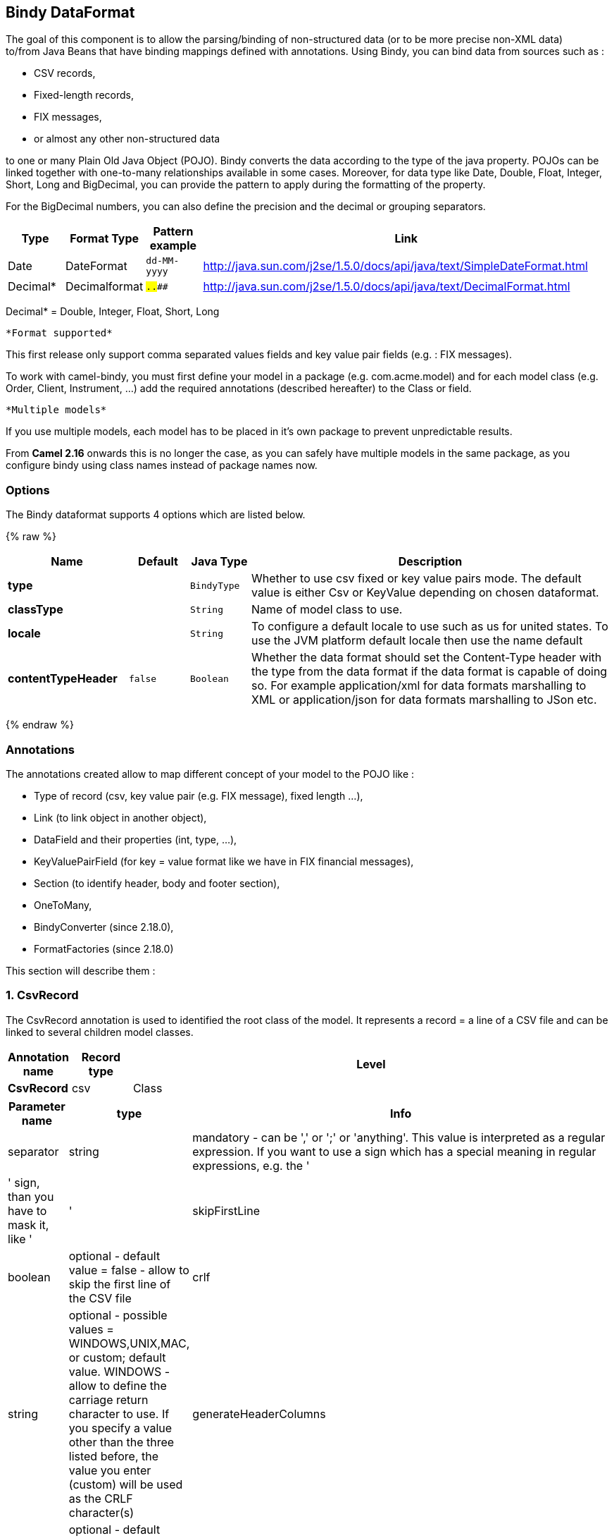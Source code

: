 ## Bindy DataFormat

The goal of this component is to allow the parsing/binding of
non-structured data (or to be more precise non-XML data) +
 to/from Java Beans that have binding mappings defined with annotations.
Using Bindy, you can bind data from sources such as :

* CSV records,
* Fixed-length records,
* FIX messages,
* or almost any other non-structured data

to one or many Plain Old Java Object (POJO). Bindy converts the data
according to the type of the java property. POJOs can be linked together
with one-to-many relationships available in some cases. Moreover, for
data type like Date, Double, Float, Integer, Short, Long and BigDecimal,
you can provide the pattern to apply during the formatting of the
property.

For the BigDecimal numbers, you can also define the precision and the
decimal or grouping separators.

[width="100%",cols="10%,10%,10%,70%",options="header",]
|=======================================================================
|Type |Format Type |Pattern example |Link

|Date |DateFormat |`dd-MM-yyyy` |http://java.sun.com/j2se/1.5.0/docs/api/java/text/SimpleDateFormat.html[http://java.sun.com/j2se/1.5.0/docs/api/java/text/SimpleDateFormat.html]

|Decimal* |Decimalformat |`##.###.###` |http://java.sun.com/j2se/1.5.0/docs/api/java/text/DecimalFormat.html[http://java.sun.com/j2se/1.5.0/docs/api/java/text/DecimalFormat.html]
|=======================================================================

Decimal* = Double, Integer, Float, Short, Long

 *Format supported*

This first release only support comma separated values fields and key
value pair fields (e.g. : FIX messages).

To work with camel-bindy, you must first define your model in a package
(e.g. com.acme.model) and for each model class (e.g. Order, Client,
Instrument, ...) add the required annotations (described hereafter) to
the Class or field.

 *Multiple models*

If you use multiple models, each model has to be placed in it's own
package to prevent unpredictable results.

From *Camel 2.16* onwards this is no longer the case, as you can safely
have multiple models in the same package, as you configure bindy using
class names instead of package names now.

### Options

// dataformat options: START
The Bindy dataformat supports 4 options which are listed below.



{% raw %}
[width="100%",cols="2s,1m,1m,6",options="header"]
|=======================================================================
| Name | Default | Java Type | Description
| type |  | BindyType | Whether to use csv fixed or key value pairs mode. The default value is either Csv or KeyValue depending on chosen dataformat.
| classType |  | String | Name of model class to use.
| locale |  | String | To configure a default locale to use such as us for united states. To use the JVM platform default locale then use the name default
| contentTypeHeader | false | Boolean | Whether the data format should set the Content-Type header with the type from the data format if the data format is capable of doing so. For example application/xml for data formats marshalling to XML or application/json for data formats marshalling to JSon etc.
|=======================================================================
{% endraw %}
// dataformat options: END



### Annotations

The annotations created allow to map different concept of your model to
the POJO like :

* Type of record (csv, key value pair (e.g. FIX message), fixed length
...),
* Link (to link object in another object),
* DataField and their properties (int, type, ...),
* KeyValuePairField (for key = value format like we have in FIX
financial messages),
* Section (to identify header, body and footer section),
* OneToMany,
* BindyConverter (since 2.18.0),
* FormatFactories (since 2.18.0)

This section will describe them :

### 1. CsvRecord

The CsvRecord annotation is used to identified the root class of the
model. It represents a record = a line of a CSV file and can be linked
to several children model classes.

[width="100%",cols="10%,10%,80%",options="header",]
|=======================================================================
|Annotation name |Record type |Level

|*CsvRecord* |csv |Class
|=======================================================================

[width="100%",cols="10%,10%,80%",options="header",]
|=======================================================================
|Parameter name |type |Info

|separator |string |mandatory - can be ',' or ';' or 'anything'. This value is interpreted
as a regular expression. If you want to use a sign which has a special
meaning in regular expressions, e.g. the '|' sign, than you have to mask
it, like '|'

|skipFirstLine |boolean |optional - default value = false - allow to skip the first line of the
CSV file

|crlf |string |optional - possible values = WINDOWS,UNIX,MAC, or custom; default value.
WINDOWS - allow to define the carriage return character to use. If you
specify a value other than the three listed before, the value you enter
(custom) will be used as the CRLF character(s)

|generateHeaderColumns |boolean |optional - default value = false - uses to generate the header columns
of the CSV generates

|autospanLine |boolean |*Camel 2.13/2.12.2:* optional - default value = false - if enabled then
the last column is auto spanned to end of line, for example if its a
comment, etc this allows the line to contain all characters, also the
delimiter char.

|isOrdered |boolean |optional - default value = false - allow to change the order of the
fields when CSV is generated

|quote |String |*Camel 2.8.3/2.9:* option - allow to specify a quote character of the
fields when CSV is generated. This annotation is associated to the root class of the model and must be
declared one time.

|quoting |boolean |*Camel 2.11:*optional - default value = false - Indicate if the values
must be quoted when marshaling when CSV is generated.
|=======================================================================

*case 1 : separator = ','*

The separator used to segregate the fields in the CSV record is ',' :

10, J, Pauline, M, XD12345678, Fortis Dynamic 15/15, 2500,
USD,08-01-2009

[source,java]
-----------------------------
@CsvRecord( separator = "," )
public Class Order {
...
}
-----------------------------

*case 2 : separator = ';'*

Compare to the previous case, the separator here is ';' instead of ',' :

10; J; Pauline; M; XD12345678; Fortis Dynamic 15/15; 2500; USD;
08-01-2009

[source,java]
-----------------------------
@CsvRecord( separator = ";" )
public Class Order {
...
}
-----------------------------

*case 3 : separator = '|'*

Compare to the previous case, the separator here is '|' instead of ';' :

10| J| Pauline| M| XD12345678| Fortis Dynamic 15/15| 2500| USD|
08-01-2009

[source,java]
-------------------------------
@CsvRecord( separator = "\\|" )
public Class Order {
...
}
-------------------------------

*case 4 : separator = '\",\"'* +
 *Applies for Camel 2.8.2 or older*

When the field to be parsed of the CSV record contains ',' or ';' which
is also used as separator, we whould find another strategy +
 to tell camel bindy how to handle this case. To define the field
containing the data with a comma, you will use simple or double quotes +
 as delimiter (e.g : '10', 'Street 10, NY', 'USA' or "10", "Street 10,
NY", "USA"). +
 Remark : In this case, the first and last character of the line which
are a simple or double quotes will removed by bindy

"10","J","Pauline"," M","XD12345678","Fortis Dynamic 15,15"
2500","USD","08-01-2009"

[source,java]
---------------------------------
@CsvRecord( separator = "\",\"" )
public Class Order {
...
}
---------------------------------

From *Camel 2.8.3/2.9 or never* bindy will automatic detect if the
record is enclosed with either single or double quotes and automatic
remove those quotes when unmarshalling from CSV to Object. Therefore do
*not* include the quotes in the separator, but simple do as below:

"10","J","Pauline"," M","XD12345678","Fortis Dynamic 15,15"
2500","USD","08-01-2009"

[source,java]
-----------------------------
@CsvRecord( separator = "," )
public Class Order {
...
}
-----------------------------

Notice that if you want to marshal from Object to CSV and use quotes,
then you need to specify which quote character to use, using the `quote`
attribute on the @CsvRecord as shown below:

[source,java]
-------------------------------------------
@CsvRecord( separator = ",", quote = "\"" )
public Class Order {
...
}
-------------------------------------------

*case 5 : separator & skipfirstline*

The feature is interesting when the client wants to have in the first
line of the file, the name of the data fields :

order id, client id, first name, last name, isin code, instrument name,
quantity, currency, date

To inform bindy that this first line must be skipped during the parsing
process, then we use the attribute :

[source,java]
-------------------------------------------------
@CsvRecord(separator = ",", skipFirstLine = true)
public Class Order {
...
}
-------------------------------------------------

*case 6 : generateHeaderColumns*

To add at the first line of the CSV generated, the attribute
generateHeaderColumns must be set to true in the annotation like this :

[source,java]
------------------------------------------
@CsvRecord( generateHeaderColumns = true )
public Class Order {
...
}
------------------------------------------

As a result, Bindy during the unmarshaling process will generate CSV
like this :

order id, client id, first name, last name, isin code, instrument name,
quantity, currency, date +
 10, J, Pauline, M, XD12345678, Fortis Dynamic 15/15, 2500,
USD,08-01-2009

*case 7 : carriage return*

If the platform where camel-bindy will run is not Windows but Macintosh
or Unix, than you can change the crlf property like this. Three values
are available : WINDOWS, UNIX or MAC

[source,java]
---------------------------------------
@CsvRecord(separator = ",", crlf="MAC")
public Class Order {
...
}
---------------------------------------

Additionally, if for some reason you need to add a different line ending
character, you can opt to specify it using the crlf parameter. In the
following example, we can end the line with a comma followed by the
newline character:

[source,java]
---------------------------------------
@CsvRecord(separator = ",", crlf=",\n")
public Class Order {
...
}
---------------------------------------

*case 8 : isOrdered*

Sometimes, the order to follow during the creation of the CSV record
from the model is different from the order used during the parsing.
Then, in this case, we can use the attribute isOrdered = true to
indicate this in combination with attribute 'position' of the DataField
annotation.

[source,java]
-------------------------------------
@CsvRecord(isOrdered = true)
public Class Order {

   @DataField(pos = 1, position = 11)
   private int orderNr;

   @DataField(pos = 2, position = 10)
   private String clientNr;

...
}
-------------------------------------

Remark : pos is used to parse the file, stream while positions is used
to generate the CSV

### 2. Link

The link annotation will allow to link objects together.

[width="100%",cols="10%,10%,80%",options="header",]
|=======================================================================
|Annotation name |Record type |Level

|*Link* |all |Class & Property
|=======================================================================

[width="100%",cols="10%,10%,80%",options="header",]
|=======================================================================
|Parameter name |type |Info

|linkType |LinkType |optional - by default the value is LinkType.oneToOne - so you are not
obliged to mention it

|=======================================================================

Only one-to-one relation is allowed.

e.g : If the model Class Client is linked to the Order class, then use
annotation Link in the Order class like this :

*Property Link*

[source,java]
---------------------------
@CsvRecord(separator = ",")
public class Order {

    @DataField(pos = 1)
    private int orderNr;

    @Link
    private Client client;
...
---------------------------

AND for the class Client :

*Class Link*

[source,java]
---------------------
@Link
public class Client {
...
}
---------------------

### 3. DataField

The DataField annotation defines the property of the field. Each
datafield is identified by its position in the record, a type (string,
int, date, ...) and optionally of a pattern

[width="100%",cols="10%,10%,80%",options="header",]
|=======================================================================
|Annotation name |Record type |Level

|*DataField* |all |Property
|=======================================================================


[width="100%",cols="10%,10%,80%",options="header",]
|=======================================================================
|Parameter name |type |Info

|pos |int |mandatory - The *input* position of the field. digit number starting
from 1 to ... - See the position parameter.

|pattern |string |optional - default value = "" - will be used to format Decimal, Date,
...

|length |int |optional - represents the length of the field for fixed length format

|precision |int |optional - represents the precision to be used when the Decimal number
will be formatted/parsed

|pattern |string |optional - default value = "" - is used by the Java formatter
(SimpleDateFormat by example) to format/validate data. If using pattern,
then setting locale on bindy data format is recommended. Either set to a
known locale such as "us" or use "default" to use platform default
locale. Notice that "default" requires Camel 2.14/2.13.3/2.12.5.

|position |int |optional - must be used when the position of the field in the CSV
generated (output message) must be different compare to input position
(pos). See the pos parameter.

|required |boolean |optional - default value = "false"

|trim |boolean |optional - default value = "false"

|defaultValue |string |*Camel 2.10:* optional - default value = "" - defines the field's
default value when the respective CSV field is empty/not available

|impliedDecimalSeparator |boolean |*Camel 2.11:* optional - default value = "false" - Indicates if there is
a decimal point implied at a specified location

|lengthPos |int |*Camel 2.11*: optional - can be used to identify a data field in a
fixed-length record that defines the fixed length for this field

|delimiter |string |*Camel 2.11:* optional - can be used to demarcate the end of a variable-length field within a fixed-length record
|=======================================================================

*case 1 : pos*

This parameter/attribute represents the position of the field in the csv
record

*Position*

[source,java]
----------------------------
@CsvRecord(separator = ",")
public class Order {

    @DataField(pos = 1)
    private int orderNr;

    @DataField(pos = 5)
    private String isinCode;

...
}
----------------------------

As you can see in this example the position starts at '1' but continues
at '5' in the class Order. The numbers from '2' to '4' are defined in
the class Client (see here after).

*Position continues in another model class*

[source,java]
-----------------------------
public class Client {

    @DataField(pos = 2)
    private String clientNr;

    @DataField(pos = 3)
    private String firstName;

    @DataField(pos = 4)
    private String lastName;
...
}
-----------------------------

*case 2 : pattern*

The pattern allows to enrich or validates the format of your data

*Pattern*

[source,java]
----------------------------------------------------------------------------------------------------------
@CsvRecord(separator = ",")
public class Order {

    @DataField(pos = 1)
    private int orderNr;

    @DataField(pos = 5)
    private String isinCode;

    @DataField(name = "Name", pos = 6)
    private String instrumentName;

    @DataField(pos = 7, precision = 2)
    private BigDecimal amount;

    @DataField(pos = 8)
    private String currency;

    @DataField(pos = 9, pattern = "dd-MM-yyyy") -- pattern used during parsing or when the date is created
    private Date orderDate;
...
}
----------------------------------------------------------------------------------------------------------

*case 3 : precision*

The precision is helpful when you want to define the decimal part of
your number

*Precision*

[source,java]
---------------------------------------------------
@CsvRecord(separator = ",")
public class Order {

    @DataField(pos = 1)
    private int orderNr;

    @Link
    private Client client;

    @DataField(pos = 5)
    private String isinCode;

    @DataField(name = "Name", pos = 6)
    private String instrumentName;

    @DataField(pos = 7, precision = 2) -- precision
    private BigDecimal amount;

    @DataField(pos = 8)
    private String currency;

    @DataField(pos = 9, pattern = "dd-MM-yyyy")
    private Date orderDate;
...
}
---------------------------------------------------

*case 4 : Position is different in output*

The position attribute will inform bindy how to place the field in the
CSV record generated. By default, the position used corresponds to the
position defined with the attribute 'pos'. If the position is different
(that means that we have an asymetric processus comparing marshaling
from unmarshaling) than we can use 'position' to indicate this.

Here is an example

*Position is different in output*

[source,java]
----------------------------------------------------------
@CsvRecord(separator = ",")
public class Order {
@CsvRecord(separator = ",", isOrdered = true)
public class Order {

    // Positions of the fields start from 1 and not from 0

    @DataField(pos = 1, position = 11)
    private int orderNr;

    @DataField(pos = 2, position = 10)
    private String clientNr;

    @DataField(pos = 3, position = 9)
    private String firstName;

    @DataField(pos = 4, position = 8)
    private String lastName;

    @DataField(pos = 5, position = 7)
    private String instrumentCode;

    @DataField(pos = 6, position = 6)
    private String instrumentNumber;
...
}
----------------------------------------------------------

This attribute of the annotation @DataField must be used in combination
with attribute isOrdered = true of the annotation @CsvRecord

*case 5 : required*

If a field is mandatory, simply use the attribute 'required' setted to
true

*Required*

[source,java]
----------------------------------------
@CsvRecord(separator = ",")
public class Order {

    @DataField(pos = 1)
    private int orderNr;

    @DataField(pos = 2, required = true)
    private String clientNr;

    @DataField(pos = 3, required = true)
    private String firstName;

    @DataField(pos = 4, required = true)
    private String lastName;
...
}
----------------------------------------

If this field is not present in the record, than an error will be raised
by the parser with the following information :

Some fields are missing (optional or mandatory), line :

*case 6 : trim*

If a field has leading and/or trailing spaces which should be removed
before they are processed, simply use the attribute 'trim' setted to
true

*Trim*

[source,java]
----------------------------------------
@CsvRecord(separator = ",")
public class Order {

    @DataField(pos = 1, trim = true)
    private int orderNr;

    @DataField(pos = 2, trim = true)
    private Integer clientNr;

    @DataField(pos = 3, required = true)
    private String firstName;

    @DataField(pos = 4)
    private String lastName;
...
}
----------------------------------------

*case 7 : defaultValue*

If a field is not defined then uses the value indicated by the
defaultValue attribute

*Default value*

[source,java]
-----------------------------------------------
@CsvRecord(separator = ",")
public class Order {

    @DataField(pos = 1)
    private int orderNr;

    @DataField(pos = 2)
    private Integer clientNr;

    @DataField(pos = 3, required = true)
    private String firstName;

    @DataField(pos = 4, defaultValue = "Barin")
    private String lastName;
...
}
-----------------------------------------------

This attribute is only applicable to optional fields.

### 4. FixedLengthRecord

The FixedLengthRecord annotation is used to identified the root class of
the model. It represents a record = a line of a file/message containing
data fixed length formatted and can be linked to several children model
classes. This format is a bit particular beause data of a field can be
aligned to the right or to the left. +
 When the size of the data does not fill completely the length of the
field, we can then add 'padd' characters.

[width="100%",cols="10%,10%,80%",options="header",]
|=======================================================================
|Annotation name |Record type |Level

|*FixedLengthRecord* |fixed |Class
|=======================================================================

[width="100%",cols="10%,10%,80%",options="header",]
|=======================================================================
|Parameter name |type |Info

|crlf |string |optional - possible values = WINDOWS,UNIX,MAC, or custom; default value.
WINDOWS - allow to define the carriage return character to use. If you
specify a value other than the three listed before, the value you enter
(custom) will be used as the CRLF character(s)

|paddingChar |char |mandatory - default value = ' '

|length |int |mandatory = size of the fixed length record

|hasHeader |boolean |*Camel 2.11* - optional - Indicates that the record(s) of this type may
be preceded by a single header record at the beginning of the file /
stream

|hasFooter |boolean |*Camel 2.11* - optional - Indicates that the record(s) of this type may
be followed by a single footer record at the end of the file / stream

|skipHeader |boolean |*Camel 2.11* - optional - Configures the data format to skip marshalling
/ unmarshalling of the header record. Configure this parameter on the
primary record (e.g., not the header or footer).

|skipFooter |boolean |*Camel 2.11* - optional - Configures the data format to skip marshalling
/ unmarshalling of the footer record Configure this parameter on the
primary record (e.g., not the header or footer)..

|isHeader |boolean |*Camel 2.11* - optional - Identifies this FixedLengthRecord as a header
record

|isFooter |boolean |*Camel 2.11* - optional - Identifies this FixedLengthRecords as a footer
record

|ignoreTrailingChars |boolean |*Camel 2.11.1* - optional - Indicates that characters beyond the last
mapped filed can be ignored when unmarshalling / parsing. This annotation is associated to the root class of the model and must be
declared one time.
|=======================================================================


The hasHeader/hasFooter parameters are mutually exclusive with
isHeader/isFooter. A record may not be both a header/footer and a
primary fixed-length record.

*case 1 : Simple fixed length record*

This simple example shows how to design the model to parse/format a
fixed message

10A9PaulineMISINXD12345678BUYShare2500.45USD01-08-2009

*Fixed-simple*

[source,java]
---------------------------------------------------------------
   @FixedLengthRecord(length=54, paddingChar=' ')
    public static class Order {

        @DataField(pos = 1, length=2)
        private int orderNr;

        @DataField(pos = 3, length=2)
        private String clientNr;

        @DataField(pos = 5, length=7)
        private String firstName;

        @DataField(pos = 12, length=1, align="L")
        private String lastName;

        @DataField(pos = 13, length=4)
        private String instrumentCode;

        @DataField(pos = 17, length=10)
        private String instrumentNumber;

        @DataField(pos = 27, length=3)
        private String orderType;

        @DataField(pos = 30, length=5)
        private String instrumentType;

        @DataField(pos = 35, precision = 2, length=7)
        private BigDecimal amount;

        @DataField(pos = 42, length=3)
        private String currency;

        @DataField(pos = 45, length=10, pattern = "dd-MM-yyyy")
        private Date orderDate;
        ...
---------------------------------------------------------------

*case 2 : Fixed length record with alignment and padding*

This more elaborated example show how to define the alignment for a
field and how to assign a padding character which is ' ' here''

10A9 PaulineM ISINXD12345678BUYShare2500.45USD01-08-2009

*Fixed-padding-align*

[source,java]
-----------------------------------------------------------------------------------------------
   @FixedLengthRecord(length=60, paddingChar=' ')
    public static class Order {

        @DataField(pos = 1, length=2)
        private int orderNr;

        @DataField(pos = 3, length=2)
        private String clientNr;

        @DataField(pos = 5, length=9)
        private String firstName;

        @DataField(pos = 14, length=5, align="L")   // align text to the LEFT zone of the block
        private String lastName;

        @DataField(pos = 19, length=4)
        private String instrumentCode;

        @DataField(pos = 23, length=10)
        private String instrumentNumber;

        @DataField(pos = 33, length=3)
        private String orderType;

        @DataField(pos = 36, length=5)
        private String instrumentType;

        @DataField(pos = 41, precision = 2, length=7)
        private BigDecimal amount;

        @DataField(pos = 48, length=3)
        private String currency;

        @DataField(pos = 51, length=10, pattern = "dd-MM-yyyy")
        private Date orderDate;
        ...
-----------------------------------------------------------------------------------------------

*case 3 : Field padding*

Sometimes, the default padding defined for record cannnot be applied to
the field as we have a number format where we would like to padd with
'0' instead of ' '. In this case, you can use in the model the attribute
paddingField to set this value.

10A9 PaulineM ISINXD12345678BUYShare000002500.45USD01-08-2009

*Fixed-padding-field*

[source,java]
---------------------------------------------------------------------------
    @FixedLengthRecord(length = 65, paddingChar = ' ')
    public static class Order {

        @DataField(pos = 1, length = 2)
        private int orderNr;

        @DataField(pos = 3, length = 2)
        private String clientNr;

        @DataField(pos = 5, length = 9)
        private String firstName;

        @DataField(pos = 14, length = 5, align = "L")
        private String lastName;

        @DataField(pos = 19, length = 4)
        private String instrumentCode;

        @DataField(pos = 23, length = 10)
        private String instrumentNumber;

        @DataField(pos = 33, length = 3)
        private String orderType;

        @DataField(pos = 36, length = 5)
        private String instrumentType;

        @DataField(pos = 41, precision = 2, length = 12, paddingChar = '0')
        private BigDecimal amount;

        @DataField(pos = 53, length = 3)
        private String currency;

        @DataField(pos = 56, length = 10, pattern = "dd-MM-yyyy")
        private Date orderDate;
        ...
---------------------------------------------------------------------------

*case 4: Fixed length record with delimiter*

Fixed-length records sometimes have delimited content within the record.
The firstName and lastName fields are delimited with the '^' character
in the following example:

10A9Pauline^M^ISINXD12345678BUYShare000002500.45USD01-08-2009

*Fixed-delimited*

[source,java]
--------------------------------------------------------------------------
    @FixedLengthRecord()
    public static class Order {

        @DataField(pos = 1, length = 2)
        private int orderNr;

        @DataField(pos = 2, length = 2)
        private String clientNr;

        @DataField(pos = 3, delimiter = "^")
        private String firstName;

        @DataField(pos = 4, delimiter = "^")
        private String lastName;

        @DataField(pos = 5, length = 4)
        private String instrumentCode;

        @DataField(pos = 6, length = 10)
        private String instrumentNumber;

        @DataField(pos = 7, length = 3)
        private String orderType;

        @DataField(pos = 8, length = 5)
        private String instrumentType;

        @DataField(pos = 9, precision = 2, length = 12, paddingChar = '0')
        private BigDecimal amount;

        @DataField(pos = 10, length = 3)
        private String currency;

        @DataField(pos = 11, length = 10, pattern = "dd-MM-yyyy")
        private Date orderDate;
--------------------------------------------------------------------------

As of *Camel 2.11* the 'pos' value(s) in a fixed-length record may
optionally be defined using ordinal, sequential values instead of
precise column numbers.

*case 5 : Fixed length record with record-defined field length*

Occasionally a fixed-length record may contain a field that define the
expected length of another field within the same record. In the
following example the length of the instrumentNumber field value is
defined by the value of instrumentNumberLen field in the record.

10A9Pauline^M^ISIN10XD12345678BUYShare000002500.45USD01-08-2009

*Fixed-delimited*

[source,java]
---------------------------------------------------------------------------
    @FixedLengthRecord()
    public static class Order {

        @DataField(pos = 1, length = 2)
        private int orderNr;

        @DataField(pos = 2, length = 2)
        private String clientNr;

        @DataField(pos = 3, delimiter = "^")
        private String firstName;

        @DataField(pos = 4, delimiter = "^")
        private String lastName;

        @DataField(pos = 5, length = 4)
        private String instrumentCode;

        @DataField(pos = 6, length = 2, align = "R", paddingChar = '0')
        private int instrumentNumberLen;
        
        @DataField(pos = 7, lengthPos=6)
        private String instrumentNumber;

        @DataField(pos = 8, length = 3)
        private String orderType;

        @DataField(pos = 9, length = 5)
        private String instrumentType;

        @DataField(pos = 10, precision = 2, length = 12, paddingChar = '0')
        private BigDecimal amount;

        @DataField(pos = 11, length = 3)
        private String currency;

        @DataField(pos = 12, length = 10, pattern = "dd-MM-yyyy")
        private Date orderDate;
---------------------------------------------------------------------------

*case 6 : Fixed length record with header and footer*

Bindy will discover fixed-length header and footer records that are
configured as part of the model – provided that the annotated classes
exist either in the same package as the primary @FixedLengthRecord
class, or within one of the configured scan packages. The following text
illustrates two fixed-length records that are bracketed by a header
record and footer record.

101-08-2009 +
 10A9 PaulineM ISINXD12345678BUYShare000002500.45USD01-08-2009 +
 10A9 RichN ISINXD12345678BUYShare000002700.45USD01-08-2009 +
 9000000002

*Fixed-header-and-footer-main-class*

[source,java]
----------------------------------------------------------------------
@FixedLengthRecord(hasHeader = true, hasFooter = true)
public class Order {

    @DataField(pos = 1, length = 2)
    private int orderNr;

    @DataField(pos = 2, length = 2)
    private String clientNr;

    @DataField(pos = 3, length = 9)
    private String firstName;

    @DataField(pos = 4, length = 5, align = "L")
    private String lastName;

    @DataField(pos = 5, length = 4)
    private String instrumentCode;

    @DataField(pos = 6, length = 10)
    private String instrumentNumber;

    @DataField(pos = 7, length = 3)
    private String orderType;

    @DataField(pos = 8, length = 5)
    private String instrumentType;

    @DataField(pos = 9, precision = 2, length = 12, paddingChar = '0')
    private BigDecimal amount;

    @DataField(pos = 10, length = 3)
    private String currency;

    @DataField(pos = 11, length = 10, pattern = "dd-MM-yyyy")
    private Date orderDate;
...
}


@FixedLengthRecord(isHeader = true)
public  class OrderHeader {
    @DataField(pos = 1, length = 1)
    private int recordType = 1;
    
    @DataField(pos = 2, length = 10, pattern = "dd-MM-yyyy")
    private Date recordDate;
    
...
}


@FixedLengthRecord(isFooter = true)
public class OrderFooter {
    
    @DataField(pos = 1, length = 1)
    private int recordType = 9;
    
    @DataField(pos = 2, length = 9, align = "R", paddingChar = '0')
    private int numberOfRecordsInTheFile;

...
}
----------------------------------------------------------------------

*case 7 : Skipping content when parsing a fixed length record. (Camel
2.11.1)*

It is common to integrate with systems that provide fixed-length records
containing more information than needed for the target use case. It is
useful in this situation to skip the declaration and parsing of those
fields that we do not need. To accomodate this, Bindy will skip forward
to the next mapped field within a record if the 'pos' value of the next
declared field is beyond the cursor position of the last parsed field.
Using absolute 'pos' locations for the fields of interest (instead of
ordinal values) causes Bindy to skip content between two fields.

Similarly, it is possible that none of the content beyond some field is
of interest. In this case, you can tell Bindy to skip parsing of
everything beyond the last mapped field by setting the
*ignoreTrailingChars* property on the @FixedLengthRecord declaration.

[source,java]
-------------------------------------------------------------------------------
@FixedLengthRecord(ignoreTrailingChars = true)
public static class Order {

        @DataField(pos = 1, length = 2)
        private int orderNr;

        @DataField(pos = 3, length = 2)
        private String clientNr;

    ... any characters that appear beyond the last mapped field will be ignored

}
-------------------------------------------------------------------------------

### 5. Message

The Message annotation is used to identified the class of your model who
will contain key value pairs fields. This kind of format is used mainly
in Financial Exchange Protocol Messages (FIX). Nevertheless, this
annotation can be used for any other format where data are identified by
keys. The key pair values are separated each other by a separator which
can be a special character like a tab delimitor (unicode representation
: \u0009) or a start of heading (unicode representation : \u0001)

 *"FIX information"*

More information about FIX can be found on this web site :
http://www.fixprotocol.org/[http://www.fixprotocol.org/]. To work with
FIX messages, the model must contain a Header and Trailer classes linked
to the root message class which could be a Order class. This is not
mandatory but will be very helpful when you will use camel-bindy in
combination with camel-fix which is a Fix gateway based on quickFix
project http://www.quickfixj.org/[http://www.quickfixj.org/].

[width="100%",cols="10%,10%,80%",options="header",]
|=======================================================================
|Annotation name |Record type |Level

|*Message* |key value pair |Class
|=======================================================================

[width="100%",cols="10%,10%,80%",options="header",]
|=======================================================================
|Parameter name |type |Info

|pairSeparator |string |mandatory - can be '=' or ';' or 'anything'

|keyValuePairSeparair |string |mandatory - can be '\u0001', '\u0009', '#' or 'anything'

|crlf |string |optional - possible values = WINDOWS,UNIX,MAC, or custom; default value
= WINDOWS - allow to define the carriage return character to use. If you
specify a value other than the three listed before, the value you enter
(custom) will be used as the CRLF character(s)

|type |string |optional - define the type of message (e.g. FIX, EMX, ...)

|version |string |optional - version of the message (e.g. 4.1)

|isOrdered |boolean |optional - default value = false - allow to change the order of the
fields when FIX message is generated. This annotation is associated to the message class of the model and must
be declared one time.
|=======================================================================

*case 1 : separator = 'u0001'*

The separator used to segregate the key value pair fields in a FIX
message is the ASCII '01' character or in unicode format '\u0001'. This
character must be escaped a second time to avoid a java runtime error.
Here is an example :

8=FIX.4.1 9=20 34=1 35=0 49=INVMGR 56=BRKR 1=BE.CHM.001 11=CHM0001-01
22=4 ...

and how to use the annotation

*FIX - message*

[source,java]
------------------------------------------------------------------------------------------
@Message(keyValuePairSeparator = "=", pairSeparator = "\u0001", type="FIX", version="4.1")
public class Order {
...
}
------------------------------------------------------------------------------------------

 *Look at test cases*

The ASCII character like tab, ... cannot be displayed in WIKI page. So,
have a look to the test case of camel-bindy to see exactly how the FIX
message looks like (src\test\data\fix\fix.txt) and the Order, Trailer,
Header classes
(src\test\java\org\apache\camel\dataformat\bindy\model\fix\simple\Order.java)

### 6. KeyValuePairField

The KeyValuePairField annotation defines the property of a key value
pair field. Each KeyValuePairField is identified by a tag (= key) and
its value associated, a type (string, int, date, ...), optionaly a
pattern and if the field is required

[width="100%",cols="10%,10%,80%",options="header",]
|=======================================================================
|Annotation name |Record type |Level

|*KeyValuePairField* |Key Value Pair - FIX |Property
|=======================================================================

[width="100%",cols="10%,10%,80%",options="header",]
|=======================================================================
|Parameter name |type |Info

|tag |int |mandatory - digit number identifying the field in the message - must be
unique

|pattern |string |optional - default value = "" - will be used to format Decimal, Date,
...

|precision |int |optional - digit number - represents the precision to be used when the
Decimal number will be formatted/parsed

|position |int |optional - must be used when the position of the key/tag in the FIX
message must be different

|required |boolean |optional - default value = "false"

|impliedDecimalSeparator |boolean |*Camel 2.11:* optional - default value = "false" - Indicates if there is
a decimal point implied at a specified location
|=======================================================================

*case 1 : tag*

This parameter represents the key of the field in the message

*FIX message - Tag*

[source,java]
------------------------------------------------------------------------------------------
@Message(keyValuePairSeparator = "=", pairSeparator = "\u0001", type="FIX", version="4.1")
public class Order {

    @Link Header header;

    @Link Trailer trailer;

    @KeyValuePairField(tag = 1) // Client reference
    private String Account;

    @KeyValuePairField(tag = 11) // Order reference
    private String ClOrdId;

    @KeyValuePairField(tag = 22) // Fund ID type (Sedol, ISIN, ...)
    private String IDSource;

    @KeyValuePairField(tag = 48) // Fund code
    private String SecurityId;

    @KeyValuePairField(tag = 54) // Movement type ( 1 = Buy, 2 = sell)
    private String Side;

    @KeyValuePairField(tag = 58) // Free text
    private String Text;

...
}
------------------------------------------------------------------------------------------

*case 2 : Different position in output*

If the tags/keys that we will put in the FIX message must be sorted
according to a predefine order, then use the attribute 'position' of the
annotation @KeyValuePairField

*FIX message - Tag - sort*

[source,java]
-----------------------------------------------------------------------------------------------------------------
@Message(keyValuePairSeparator = "=", pairSeparator = "\\u0001", type = "FIX", version = "4.1", isOrdered = true)
public class Order {

    @Link Header header;

    @Link Trailer trailer;

    @KeyValuePairField(tag = 1, position = 1) // Client reference
    private String account;

    @KeyValuePairField(tag = 11, position = 3) // Order reference
    private String clOrdId;

...
}
-----------------------------------------------------------------------------------------------------------------

### 7. Section

In FIX message of fixed length records, it is common to have different
sections in the representation of the information : header, body and
section. The purpose of the annotation @Section is to inform bindy about
which class of the model represents the header (= section 1), body (=
section 2) and footer (= section 3)

Only one attribute/parameter exists for this annotation.

[width="100%",cols="10%,10%,80%",options="header",]
|=======================================================================
|Annotation name |Record type |Level

|*Section* |FIX |Class
|=======================================================================

[width="100%",cols="10%,10%,80%",options="header",]
|=======================================================================
|Parameter name |type |Info

|number |int |digit number identifying the section position
|=======================================================================

*case 1 : Section*

Definition of the header section

*FIX message - Section - Header*

[source,java]
---------------------------------------------------------------
@Section(number = 1)
public class Header {

    @KeyValuePairField(tag = 8, position = 1) // Message Header
    private String beginString;

    @KeyValuePairField(tag = 9, position = 2) // Checksum
    private int bodyLength;
...
}
---------------------------------------------------------------

Definition of the body section

*FIX message - Section - Body*

[source,java]
-----------------------------------------------------------------------------------------------------------------
@Section(number = 2)
@Message(keyValuePairSeparator = "=", pairSeparator = "\\u0001", type = "FIX", version = "4.1", isOrdered = true)
public class Order {

    @Link Header header;

    @Link Trailer trailer;

    @KeyValuePairField(tag = 1, position = 1) // Client reference
    private String account;

    @KeyValuePairField(tag = 11, position = 3) // Order reference
    private String clOrdId;
-----------------------------------------------------------------------------------------------------------------

Definition of the footer section

*FIX message - Section - Footer*

[source,java]
----------------------------------------------
@Section(number = 3)
public class Trailer {

    @KeyValuePairField(tag = 10, position = 1)
    // CheckSum
    private int checkSum;

    public int getCheckSum() {
        return checkSum;
    }
----------------------------------------------

### 8. OneToMany

The purpose of the annotation @OneToMany is to allow to work with a
List<?> field defined a POJO class or from a record containing
repetitive groups.

 *Restrictions OneToMany*

Be careful, the one to many of bindy does not allow to handle
repetitions defined on several levels of the hierarchy

The relation OneToMany ONLY WORKS in the following cases :

* Reading a FIX message containing repetitive groups (= group of
tags/keys)
* Generating a CSV with repetitive data

[width="100%",cols="10%,10%,80%",options="header",]
|=======================================================================
|Annotation name |Record type |Level

|*OneToMany* |all |property
|=======================================================================

[width="100%",cols="10%,10%,80%",options="header",]
|=======================================================================
|Parameter name |type |Info

|mappedTo |string |optional - string - class name associated to the type of the List<Type
of the Class>
|=======================================================================

*case 1 : Generating CSV with repetitive data*

Here is the CSV output that we want :

 Claus,Ibsen,Camel in Action 1,2010,35 +
 Claus,Ibsen,Camel in Action 2,2012,35 +
 Claus,Ibsen,Camel in Action 3,2013,35 +
 Claus,Ibsen,Camel in Action 4,2014,35

Remark : the repetitive data concern the title of the book and its
publication date while first, last name and age are common

and the classes used to modeling this. The Author class contains a List
of Book.

*Generate CSV with repetitive data*

[source,java]
-----------------------------
@CsvRecord(separator=",")
public class Author {

    @DataField(pos = 1)
    private String firstName;

    @DataField(pos = 2)
    private String lastName;

    @OneToMany
    private List<Book> books;

    @DataField(pos = 5)
    private String Age;
...


public class Book {

    @DataField(pos = 3)
    private String title;

    @DataField(pos = 4)
    private String year;
-----------------------------

Very simple isn't it !!!

*case 2 : Reading FIX message containing group of tags/keys*

Here is the message that we would like to process in our model :

"8=FIX 4.19=2034=135=049=INVMGR56=BRKR" +
 "1=BE.CHM.00111=CHM0001-0158=this is a camel - bindy test" +
 "22=448=BE000124567854=1" +
 "22=548=BE000987654354=2" +
 "22=648=BE000999999954=3" +
 "10=220"

tags 22, 48 and 54 are repeated

and the code

*Reading FIX message containing group of tags/keys*

[source,java]
---------------------------------------------------------------------------------------------------
public class Order {

    @Link Header header;

    @Link Trailer trailer;

    @KeyValuePairField(tag = 1) // Client reference
    private String account;

    @KeyValuePairField(tag = 11) // Order reference
    private String clOrdId;

    @KeyValuePairField(tag = 58) // Free text
    private String text;

    @OneToMany(mappedTo = "org.apache.camel.dataformat.bindy.model.fix.complex.onetomany.Security")
    List<Security> securities;
...

public class Security {

    @KeyValuePairField(tag = 22) // Fund ID type (Sedol, ISIN, ...)
    private String idSource;

    @KeyValuePairField(tag = 48) // Fund code
    private String securityCode;

    @KeyValuePairField(tag = 54) // Movement type ( 1 = Buy, 2 = sell)
    private String side;
---------------------------------------------------------------------------------------------------

### 9. BindyConverter

The purpose of the annotation @BindyConverter is define a converter
to be used on field level. The provided class must implement the
Format interface.

[source,java]
---------------------------------------------------------------------------------------------------
...
    @FixedLengthRecord(length = 10, paddingChar = ' ')
    public static class DataModel {
        @DataField(pos =  1, length = 10, trim = true)
        @BindyConverter(CustomConverter.class)
        public String field1;
    }

    public static class CustomConverter implements Format<String> {
        @Override
        public String format(String object) throws Exception {
            return (new StringBuilder(object)).reverse().toString();
        }

        @Override
        public String parse(String string) throws Exception {
            return (new StringBuilder(string)).reverse().toString();
        }
    }
...
---------------------------------------------------------------------------------------------------

### 10. FormatFactories

The purpose of the annotation @FormatFactories is to define a set of converters
at record-level. The provided classes must implement the FormatFactoryInterface interface.

[source,java]
---------------------------------------------------------------------------------------------------
    @CsvRecord(separator = ",")
    @FormatFactories({OrderNumberFormatFactory.class})
    public static class Order {

        @DataField(pos = 1)
        private OrderNumber orderNr;

        @DataField(pos = 2)
        private String firstName;

...
    }

    public static class OrderNumber {
        private int orderNr;

        public static OrderNumber ofString(String orderNumber) {
            OrderNumber result = new OrderNumber();
            result.orderNr = Integer.valueOf(orderNumber);
            return result;
        }
    }

    public static class OrderNumberFormatFactory extends AbstractFormatFactory {

        {
            supportedClasses.add(OrderNumber.class);
        }

        @Override
        public Format<?> build(FormattingOptions formattingOptions) {
            return new Format<OrderNumber>() {
                @Override
                public String format(OrderNumber object) throws Exception {
                    return String.valueOf(object.orderNr);
                }

                @Override
                public OrderNumber parse(String string) throws Exception {
                    return OrderNumber.ofString(string);
                }
            };
        }
    }
---------------------------------------------------------------------------------------------------

### Supported Datatypes

The DefaultFormatFactory makes formatting of the following datatype available by
returning an instance of the interface FormatFactoryInterface based on the provided
FormattingOptions:

* BigDecimal
* BigInteger
* Boolean
* Byte
* Character
* Date
* Double
* Enums
* Float
* Integer
* LocalDate (java 8, since 2.18.0)
* LocalDateTime (java 8, since 2.18.0)
* LocalTime (java 8, since 2.18.0)
* Long
* Short
* String

The DefaultFormatFactory can be overridden by providing an instance of
FactoryRegistry in the registry in use (e.g. spring or JNDI).

### Using the Java DSL

The next step consists in instantiating the DataFormat _bindy_ class
associated with this record type and providing Java package name(s) as
parameter.

For example the following uses the class `BindyCsvDataFormat` (who
correspond to the class associated with the CSV record type) which is
configured with "com.acme.model" +
 package name to initialize the model objects configured in this
package.

[source,java]
------------------------------------------------------------------------
// Camel 2.15 or older (configure by package name)
DataFormat bindy = new BindyCsvDataFormat("com.acme.model");

 
// Camel 2.16 onwards (configure by class name)
DataFormat bindy = new BindyCsvDataFormat(com.acme.model.MyModel.class);
------------------------------------------------------------------------

#### Setting locale

Bindy supports configuring the locale on the dataformat, such as 

[source,java]
--------------------------------------------------------------------------------
// Camel 2.15 or older (configure by package name)
BindyCsvDataFormat bindy = new BindyCsvDataFormat("com.acme.model");
// Camel 2.16 onwards (configure by class name)
BindyCsvDataFormat bindy = new BindyCsvDataFormat(com.acme.model.MyModel.class);

bindy.setLocale("us");
--------------------------------------------------------------------------------

Or to use the platform default locale then use "default" as the locale
name. Notice this requires Camel 2.14/2.13.3/2.12.5.

[source,java]
--------------------------------------------------------------------------------
// Camel 2.15 or older (configure by package name)
BindyCsvDataFormat bindy = new BindyCsvDataFormat("com.acme.model");
// Camel 2.16 onwards (configure by class name)
BindyCsvDataFormat bindy = new BindyCsvDataFormat(com.acme.model.MyModel.class);

bindy.setLocale("default");
--------------------------------------------------------------------------------

for older releases you can set it using Java code as shown

[source,java]
--------------------------------------------------------------------------------
// Camel 2.15 or older (configure by package name)
BindyCsvDataFormat bindy = new BindyCsvDataFormat("com.acme.model");
// Camel 2.16 onwards (configure by class name)
BindyCsvDataFormat bindy = new BindyCsvDataFormat(com.acme.model.MyModel.class);


bindy.setLocale(Locale.getDefault().getISO3Country());
--------------------------------------------------------------------------------

#### Unmarshaling

[source,java]
-----------------------------
from("file://inbox")
  .unmarshal(bindy)
  .to("direct:handleOrders");
-----------------------------

Alternatively, you can use a named reference to a data format which can
then be defined in your link:registry.html[Registry] e.g. your
link:spring.html[Spring] XML file:

[source,java]
---------------------------------
from("file://inbox")
  .unmarshal("myBindyDataFormat")
  .to("direct:handleOrders");
---------------------------------

The Camel route will pick-up files in the inbox directory, unmarshall
CSV records into a collection of model objects and send the collection +
 to the route referenced by 'handleOrders'.

The collection returned is a *List of Map* objects. Each Map within the
list contains the model objects that were marshalled out of each line of
the CSV. The reason behind this is that _each line can correspond to
more than one object_. This can be confusing when you simply expect one
object to be returned per line.

Each object can be retrieve using its class name.

[source,java]
---------------------------------------------------------------------------------------------------------
    List<Map<String, Object>> unmarshaledModels = (List<Map<String, Object>>) exchange.getIn().getBody();

    int modelCount = 0;
    for (Map<String, Object> model : unmarshaledModels) {
      for (String className : model.keySet()) {
         Object obj = model.get(className);
         LOG.info("Count : " + modelCount + ", " + obj.toString());
      }
     modelCount++;
    }

    LOG.info("Total CSV records received by the csv bean : " + modelCount);
---------------------------------------------------------------------------------------------------------

Assuming that you want to extract a single Order object from this map
for processing in a route, you could use a combination of a
link:splitter.html[Splitter] and a link:processor.html[Processor] as per
the following:

[source,java]
----------------------------------------------------------------------------------
from("file://inbox")
    .unmarshal(bindy)
    .split(body())
        .process(new Processor() {
            public void process(Exchange exchange) throws Exception {
                Message in = exchange.getIn();
                Map<String, Object> modelMap = (Map<String, Object>) in.getBody();
                in.setBody(modelMap.get(Order.class.getCanonicalName()));
            }
        })
        .to("direct:handleSingleOrder")
    .end();
----------------------------------------------------------------------------------

Take care of the fact that Bindy uses CHARSET_NAME property or the CHARSET_NAME header as define in the
Exchange interface to do a characterset conversion of the inputstream received for unmarshalling.
In some producers (e.g. file-endpoint) you can define a characterset. The characterset conversion
can already been done by this producer. Sometimes you need to remove this property or header from the
exchange before sending it to the unmarshal. If you don't remove it the conversion might be done twice
which might lead to unwanted results.

[source,java]
---------------------------------
from("file://inbox?charset=Cp922")
  .removeProperty(Exchange.CHARSET_NAME)
  .unmarshal("myBindyDataFormat")
  .to("direct:handleOrders");
---------------------------------

#### Marshaling

To generate CSV records from a collection of model objects, you create
the following route :

[source,java]
---------------------------
from("direct:handleOrders")
   .marshal(bindy)
   .to("file://outbox")
---------------------------

### Using Spring XML

This is really easy to use Spring as your favorite DSL language to
declare the routes to be used for camel-bindy. The following example
shows two routes where the first will pick-up records from files,
unmarshal the content and bind it to their model. The result is then
send to a pojo (doing nothing special) and place them into a queue.

The second route will extract the pojos from the queue and marshal the
content to generate a file containing the csv record. The example above
is for using Camel 2.16 onwards.

*spring dsl*

[source,java]
-------------------------------------------------------------------------------------------------
<?xml version="1.0" encoding="UTF-8"?>

<beans xmlns="http://www.springframework.org/schema/beans"
    xmlns:xsi="http://www.w3.org/2001/XMLSchema-instance"
    xsi:schemaLocation="
       http://www.springframework.org/schema/beans
       http://www.springframework.org/schema/beans/spring-beans.xsd
       http://camel.apache.org/schema/spring
       http://camel.apache.org/schema/spring/camel-spring.xsd">

        <!-- Queuing engine - ActiveMq - work locally in mode virtual memory -->
    <bean id="activemq" class="org.apache.activemq.camel.component.ActiveMQComponent">
        <property name="brokerURL" value="vm://localhost:61616"/>
    </bean>


    <camelContext xmlns="http://camel.apache.org/schema/spring">


        <dataFormats>
          <bindy id="bindyDataformat" type="Csv" classType="org.apache.camel.bindy.model.Order"/>
        </dataFormats>

        <route>
            <from uri="file://src/data/csv/?noop=true" />
            <unmarshal ref="bindyDataformat" />
            <to uri="bean:csv" />
            <to uri="activemq:queue:in" />
        </route>

        <route>
            <from uri="activemq:queue:in" />
            <marshal ref="bindyDataformat" />
            <to uri="file://src/data/csv/out/" />
        </route>
    </camelContext>
</beans>
-------------------------------------------------------------------------------------------------

*Note:* Please verify that your model classes implements serializable otherwise
the queue manager will raise an error

### Dependencies

To use Bindy in your camel routes you need to add the a dependency on
*camel-bindy* which implements this data format.

If you use maven you could just add the following to your pom.xml,
substituting the version number for the latest & greatest release (see
link:download.html[the download page for the latest versions]).

[source,java]
--------------------------------------
<dependency>
  <groupId>org.apache.camel</groupId>
  <artifactId>camel-bindy</artifactId>
  <version>x.x.x</version>
</dependency>
--------------------------------------
